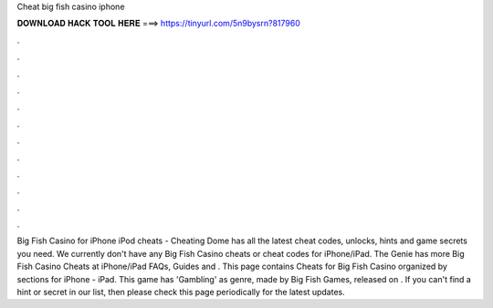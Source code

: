 Cheat big fish casino iphone

𝐃𝐎𝐖𝐍𝐋𝐎𝐀𝐃 𝐇𝐀𝐂𝐊 𝐓𝐎𝐎𝐋 𝐇𝐄𝐑𝐄 ===> https://tinyurl.com/5n9bysrn?817960

.

.

.

.

.

.

.

.

.

.

.

.

Big Fish Casino for iPhone iPod cheats - Cheating Dome has all the latest cheat codes, unlocks, hints and game secrets you need. We currently don't have any Big Fish Casino cheats or cheat codes for iPhone/iPad. The Genie has more Big Fish Casino Cheats at  iPhone/iPad FAQs, Guides and . This page contains Cheats for Big Fish Casino organized by sections for iPhone - iPad. This game has 'Gambling' as genre, made by Big Fish Games, released on . If you can't find a hint or secret in our list, then please check this page periodically for the latest updates.